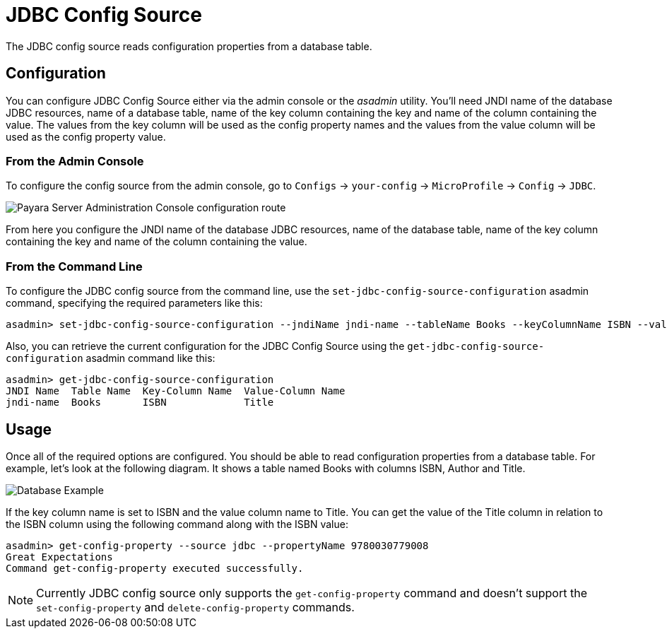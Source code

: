 # JDBC Config Source

The JDBC config source reads configuration properties from a database table. 

[[configuration]]
## Configuration

You can configure JDBC Config Source either via the admin console or the _asadmin_ utility. You'll need JNDI name of the database JDBC resources, name of a database table, name of the key column containing the key and name of the column containing the value. The values from the key column will be used as the config property names and the values from the value column will be used as the config property value. 

### From the Admin Console

To configure the config source from the admin console, go to `Configs` -> `your-config` -> `MicroProfile` -> `Config` -> `JDBC`.

image:microprofile/config/jdbc/admin-console-example.png[Payara Server Administration Console configuration route]

From here you configure the JNDI name of the database JDBC resources, name of the database table, name of the key column containing the key and name of the column containing the value.

### From the Command Line

To configure the JDBC config source from the command line, use the `set-jdbc-config-source-configuration` asadmin command, specifying the required parameters like this:

[source, shell]
----
asadmin> set-jdbc-config-source-configuration --jndiName jndi-name --tableName Books --keyColumnName ISBN --valueColumnName Title
----

Also, you can retrieve the current configuration for the JDBC Config Source using the `get-jdbc-config-source-configuration` asadmin command like this:

[source, shell]
----
asadmin> get-jdbc-config-source-configuration
JNDI Name  Table Name  Key-Column Name  Value-Column Name
jndi-name  Books       ISBN             Title
----

## Usage

Once all of the required options are configured. You should be able to read configuration properties from a database table. For example, let's look at the following diagram. It shows a table named Books with columns ISBN, Author and Title.

image:microprofile/config/jdbc/database-example.png[Database Example]

If the key column name is set to ISBN and the value column name to Title. You can get the value of the Title column in relation to the ISBN column using the following command along with the ISBN value: 

[source, shell]
----
asadmin> get-config-property --source jdbc --propertyName 9780030779008
Great Expectations
Command get-config-property executed successfully.
----

NOTE: Currently JDBC config source only supports the `get-config-property` command and doesn't support the `set-config-property` and `delete-config-property` commands.